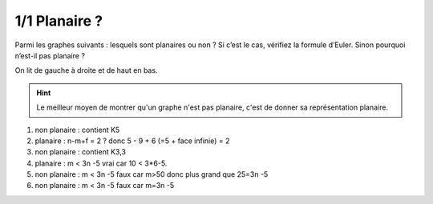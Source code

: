 ================================
1/1 Planaire ?
================================

.. image:: https://img.shields.io/badge/correction-vérifiée-green.svg?style=flat&amp;colorA=E1523D&amp;colorB=007D8A
   :alt: correction vérifiée

Parmi les graphes suivants : lesquels sont planaires ou non ? Si c’est le cas, vérifiez la formule
d’Euler. Sinon pourquoi n’est-il pas planaire ?

.. image:: /assets/math/graph/exercice/p1d.png

On lit de gauche à droite et de haut en bas.

.. hint::

	Le meilleur moyen de montrer qu'un graphe n'est pas planaire, c'est de donner
	sa représentation planaire.

1. non planaire : contient K5

2. planaire : n-m+f = 2 ? donc 5 - 9 + 6 (=5 + face infinie) = 2

3. non planaire : contient K3,3

4. planaire :  m < 3n -5 vrai car 10 < 3*6-5.

5. non planaire : m < 3n -5 faux car m>50 donc plus grand que 25=3n -5

6. non planaire : m < 3n -5 faux car m=3n -5